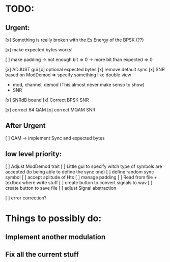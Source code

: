 * TODO:

** Urgent:

[x] Something is really broken with the Es Energy of the BPSK (??)

[x] make expected bytes works!

[ ] make padding
    -> not enough bit => 0
    -> more bit than expected => 0


[x] ADJUST gui
    [x] optional expected bytes
    [x] remove default sync
[x] SNR based on ModDemod
    => specify something like double view
    + mod, channel, demod (This almost never make senso to show)
    + SNR
[x] SNRdB bound
[x] Correct BPSK SNR

[x] correct 64 QAM
[x] correct MQAM SNR

** After Urgent

[ ] QAM -> implement Sync and expected bytes

** low level priority:
[ ] Adjust ModDemod trait
[ ] Little gui to specify witch type of symbols are accepted (to being able to define the sync one)
[ ] define random sync symbol
[ ] accept aplitude of Htx
[ ] manage padding
[ ] Read from file + textbox where write stuff
[ ] create button to convert signals to wav
[ ] create button to save file
[ ] adjust Signal abstraction

[ ] error correction?

* Things to possibly do:

** Implement another modulation
** Fix all the current stuff
